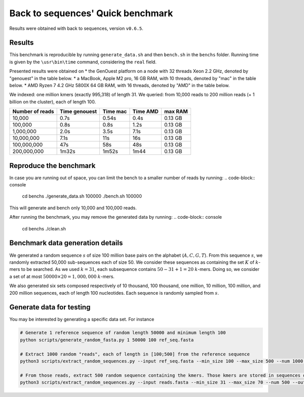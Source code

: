 Back to sequences' Quick benchmark
==================================
Results were obtained with back to sequences, version ``v0.6.5``.

Results
-------
This benchmark is reproducible by running ``generate_data.sh`` and then ``bench.sh`` in the ``benchs`` folder. 
Running time is given by the ``\usr\bin\time`` command, considering the ``real`` field.

Presented results were obtained on 
* the GenOuest platform on a node with 32 threads Xeon 2.2 GHz, denoted by "genouest" in the table below.
* a MacBook, Apple M2 pro, 16 GB RAM, with 10 threads, denoted by "mac" in the table below.
* AMD Ryzen 7 4.2 GHz 5800X 64 GB RAM,  with 16 threads, denoted by "AMD" in the table below.

We indexed: one million kmers (exactly 995,318) of length 31.
We queried: from 10,000 reads to 200 million reads (+ 1 billion on the cluster), each of length 100.

===============  =============  ========  ========  =======
Number of reads  Time genouest  Time mac  Time AMD  max RAM
===============  =============  ========  ========  =======
10,000           0.7s           0.54s     0.4s      0.13 GB
100,000          0.8s           0.8s      1.2s      0.13 GB
1,000,000        2.0s           3.5s      7.1s      0.13 GB
10,000,000       7.1s           11s       16s       0.13 GB
100,000,000      47s            58s       48s       0.13 GB
200,000,000      1m32s          1m52s     1m44      0.13 GB
===============  =============  ========  ========  =======

Reproduce the benchmark
-----------------------
.. code-block:: console
  cd benchs
  ./generate_data.sh
  ./bench.sh

In case you are running out of space, you can limit the bench to a smaller number of reads by running:
.. code-block:: console
  cd benchs
  ./generate_data.sh 100000
  ./bench.sh 100000

This will generate and bench only 10,000 and 100,000 reads.

After running the benchmark, you may remove the generated data by running:
.. code-block:: console
  cd benchs
  ./clean.sh

Benchmark data generation details
---------------------------------
We generated a random sequence  :math:`s` of size 100 million base pairs on the alphabet (:math:`A,C,G,T`). 
From this sequence  :math:`s`, we randomly extracted 50,000 sub-sequences each of size 50. We consider these sequences as
containing the set :math:`K` of :math:`k`-mers to be searched. As we used
:math:`k=31`, each subsequence contains :math:`50-31+1 = 20` :math:`k`-mers. Doing so, we
consider a set of at most :math:`50000\times 20 = 1,000,000` :math:`k`-mers.

We also generated six sets composed respectively of 10 thousand, 100 thousand, one million, 10
million, 100 million, and 200 million sequences, each of length 100
nucleotides. Each sequence is randomly sampled from :math:`s`.

Generate data for testing
------------------------------------

You may be interested by generating a specific data set. For instance

.. code-block:: console

  # Generate 1 reference sequence of random length 50000 and minimum length 100
  python scripts/generate_random_fasta.py 1 50000 100 ref_seq.fasta

  # Extract 1000 random "reads", each of length in [100;500] from the reference sequence
  python3 scripts/extract_random_sequences.py --input ref_seq.fasta --min_size 100 --max_size 500 --num 1000 --output reads.fasta 

  # From those reads, extract 500 random sequence containing the kmers. Those kmers are stored in sequences of length in [31;70]
  python3 scripts/extract_random_sequences.py --input reads.fasta --min_size 31 --max_size 70 --num 500 --output compacted_kmers.fasta
